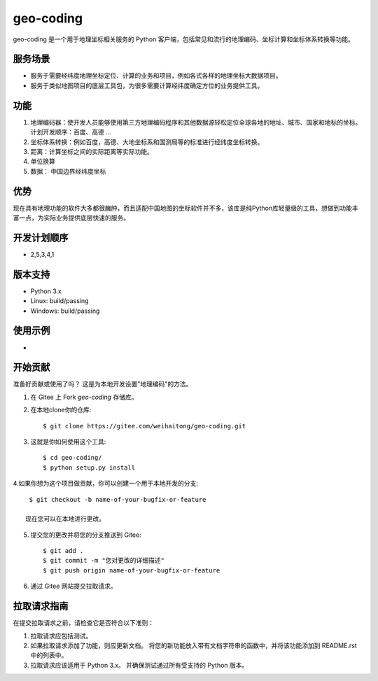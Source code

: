 ==========
geo-coding
==========
geo-coding 是一个用于地理坐标相关服务的 Python 客户端，包括常见和流行的地理编码、坐标计算和坐标体系转换等功能。

服务场景
------------

* 服务于需要经纬度地理坐标定位、计算的业务和项目，例如各式各样的地理坐标大数据项目。
* 服务于类似地图项目的底层工具包，为很多需要计算经纬度确定方位的业务提供工具。

功能
------------
1. 地理编码器：使开发人员能够使用第三方地理编码程序和其他数据源轻松定位全球各地的地址、城市、国家和地标的坐标。
   计划开发顺序：百度、高德 ...

2. 坐标体系转换：例如百度，高德、大地坐标系和国测局等的标准进行经纬度坐标转换。

3. 距离：计算坐标之间的实际距离等实际功能。

4. 单位换算

5. 数据： 中国边界经纬度坐标

优势
------------
现在具有地理功能的软件大多都很臃肿，而且适配中国地图的坐标软件并不多，该库是纯Python库轻量级的工具，想做到功能丰富一点，为实际业务提供底层快速的服务。

开发计划顺序
------------
* 2,5,3,4,1

版本支持
------------
* Python 3.x
* Linux: build/passing
* Windows: build/passing

使用示例
------------
*


开始贡献
------------
准备好贡献或使用了吗？ 这是为本地开发设置"地理编码"的方法。

1. 在 Gitee 上 Fork `geo-coding` 存储库。
2. 在本地clone你的仓库::

     $ git clone https://gitee.com/weihaitong/geo-coding.git

3. 这就是你如何使用这个工具::

     $ cd geo-coding/
     $ python setup.py install

4.如果你想为这个项目做贡献，你可以创建一个用于本地开发的分支::

     $ git checkout -b name-of-your-bugfix-or-feature

    现在您可以在本地进行更改。

5. 提交您的更改并将您的分支推送到 Gitee::

     $ git add .
     $ git commit -m "您对更改的详细描述"
     $ git push origin name-of-your-bugfix-or-feature

6. 通过 Gitee 网站提交拉取请求。


拉取请求指南
-----------------------

在提交拉取请求之前，请检查它是否符合以下准则：

1. 拉取请求应包括测试。
2. 如果拉取请求添加了功能，则应更新文档。 将您的新功能放入带有文档字符串的函数中，并将该功能添加到 README.rst 中的列表中。
3. 拉取请求应该适用于 Python 3.x。 并确保测试通过所有受支持的 Python 版本。
